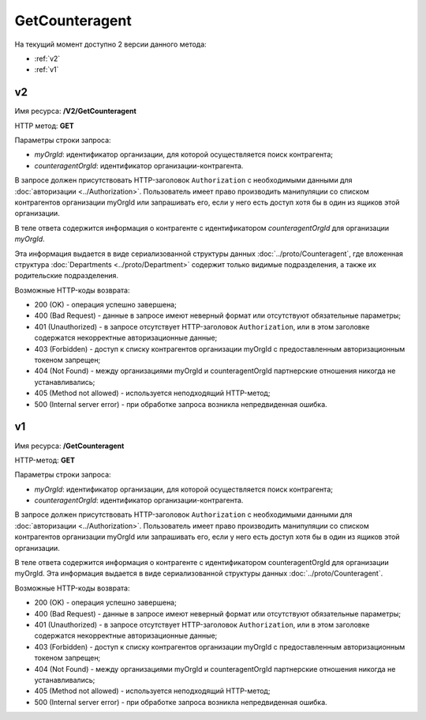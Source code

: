 GetCounteragent
===============

На текущий момент доступно 2 версии данного метода:

-  :ref:`v2`

-  :ref:`v1`

.. _v2:

v2
--

Имя ресурса: **/V2/GetCounteragent**

HTTP метод: **GET**

Параметры строки запроса:

-  *myOrgId*: идентификатор организации, для которой осуществляется поиск контрагента;

-  *counteragentOrgId*: идентификатор организации-контрагента.

В запросе должен присутствовать HTTP-заголовок ``Authorization`` с необходимыми данными для :doc:`авторизации <../Authorization>`. Пользователь имеет право производить манипуляции со списком контрагентов организации myOrgId или запрашивать его, если у него есть доступ хотя бы в один из ящиков этой организации.

В теле ответа содержится информация о контрагенте с идентификатором *counteragentOrgId* для организации *myOrgId*.

Эта информация выдается в виде сериализованной структуры данных :doc:`../proto/Counteragent`, где вложенная структура :doc:`Departments <../proto/Department>` содержит только видимые подразделения, а также их родительские подразделения.

Возможные HTTP-коды возврата:

-  200 (OK) - операция успешно завершена;

-  400 (Bad Request) - данные в запросе имеют неверный формат или отсутствуют обязательные параметры;

-  401 (Unauthorized) - в запросе отсутствует HTTP-заголовок ``Authorization``, или в этом заголовке содержатся некорректные авторизационные данные;

-  403 (Forbidden) - доступ к списку контрагентов организации myOrgId с предоставленным авторизационным токеном запрещен;

-  404 (Not Found) - между организациями myOrgId и counteragentOrgId партнерские отношения никогда не устанавливались;

-  405 (Method not allowed) - используется неподходящий HTTP-метод;

-  500 (Internal server error) - при обработке запроса возникла непредвиденная ошибка.

.. _v1:

v1
--

Имя ресурса: **/GetCounteragent**

HTTP-метод: **GET**

Параметры строки запроса:

-  *myOrgId*: идентификатор организации, для которой осуществляется поиск контрагента;

-  *counteragentOrgId*: идентификатор организации-контрагента.

В запросе должен присутствовать HTTP-заголовок ``Authorization`` с необходимыми данными для :doc:`авторизации <../Authorization>`. Пользователь имеет право производить манипуляции со списком контрагентов организации myOrgId или запрашивать его, если у него есть доступ хотя бы в один из ящиков этой организации.

В теле ответа содержится информация о контрагенте с идентификатором counteragentOrgId для организации myOrgId. Эта информация выдается в виде сериализованной структуры данных :doc:`../proto/Counteragent`.

Возможные HTTP-коды возврата:

-  200 (OK) - операция успешно завершена;

-  400 (Bad Request) - данные в запросе имеют неверный формат или отсутствуют обязательные параметры;

-  401 (Unauthorized) - в запросе отсутствует HTTP-заголовок ``Authorization``, или в этом заголовке содержатся некорректные авторизационные данные;

-  403 (Forbidden) - доступ к списку контрагентов организации myOrgId с предоставленным авторизационным токеном запрещен;

-  404 (Not Found) - между организациями myOrgId и counteragentOrgId партнерские отношения никогда не устанавливались;

-  405 (Method not allowed) - используется неподходящий HTTP-метод;

-  500 (Internal server error) - при обработке запроса возникла непредвиденная ошибка.